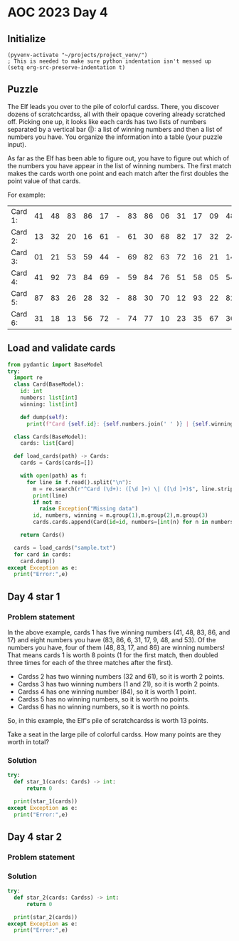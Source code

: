 
* AOC 2023 Day 4

** Initialize 
#+BEGIN_SRC elisp
  (pyvenv-activate "~/projects/project_venv/")
  ; This is needed to make sure python indentation isn't messed up
  (setq org-src-preserve-indentation t)
#+END_SRC

#+RESULTS:
: t

** Puzzle
The Elf leads you over to the pile of colorful cardss. There, you
discover dozens of scratchcardss, all with their opaque covering
already scratched off. Picking one up, it looks like each cards has two
lists of numbers separated by a vertical bar (|): a list of winning
numbers and then a list of numbers you have. You organize the
information into a table (your puzzle input).

As far as the Elf has been able to figure out, you have to figure out
which of the numbers you have appear in the list of winning
numbers. The first match makes the cards worth one point and each match
after the first doubles the point value of that cards.

For example:

| Card 1: | 41 | 48 | 83 | 86 | 17 | - | 83 | 86 | 06 | 31 | 17 | 09 | 48 | 53 |
| Card 2: | 13 | 32 | 20 | 16 | 61 | - | 61 | 30 | 68 | 82 | 17 | 32 | 24 | 19 |
| Card 3: | 01 | 21 | 53 | 59 | 44 | - | 69 | 82 | 63 | 72 | 16 | 21 | 14 | 01 |
| Card 4: | 41 | 92 | 73 | 84 | 69 | - | 59 | 84 | 76 | 51 | 58 | 05 | 54 | 83 |
| Card 5: | 87 | 83 | 26 | 28 | 32 | - | 88 | 30 | 70 | 12 | 93 | 22 | 82 | 36 |
| Card 6: | 31 | 18 | 13 | 56 | 72 | - | 74 | 77 | 10 | 23 | 35 | 67 | 36 | 11 |

** Load and validate cards
#+BEGIN_SRC python :session session_day_4 :results output
from pydantic import BaseModel
try:
  import re
  class Card(BaseModel):
    id: int
    numbers: list[int]
    winning: list[int]

    def dump(self):
      print(f"Card {self.id}: {self.numbers.join(' ' )} | {self.winning.join(' ')}")

  class Cards(BaseModel):
    cards: list[Card]

  def load_cards(path) -> Cards:
    cards = Cards(cards=[])

    with open(path) as f:
      for line in f.read().split("\n"):
        m = re.search(r"^Card (\d+): ([\d ]+) \| ([\d ]+)$", line.strip())
        print(line)
        if not m:
          raise Exception("Missing data")
        id, numbers, winning = m.group(1),m.group(2),m.group(3)
        cards.cards.append(Card(id=id, numbers=[int(n) for n in numbers.split(' ') if n != ''], winning=[int(n) for n in winning.split(' ') if n != '']))

    return Cards()

  cards = load_cards("sample.txt")
  for card in cards:
    card.dump()
except Exception as e:
  print("Error:",e)
#+END_SRC

#+RESULTS:
: Card 1: 41 48 83 86 17 | 83 86  6 31 17  9 48 53
: Card 2: 13 32 20 16 61 | 61 30 68 82 17 32 24 19
: Card 3:  1 21 53 59 44 | 69 82 63 72 16 21 14  1
: Card 4: 41 92 73 84 69 | 59 84 76 51 58  5 54 83
: Card 5: 87 83 26 28 32 | 88 30 70 12 93 22 82 36
: Card 6: 31 18 13 56 72 | 74 77 10 23 35 67 36 11
: 
: Error: Missing data

** Day 4 star 1
*** Problem statement

In the above example, cards 1 has five winning numbers (41, 48, 83, 86,
and 17) and eight numbers you have (83, 86, 6, 31, 17, 9, 48, and
53). Of the numbers you have, four of them (48, 83, 17, and 86) are
winning numbers! That means cards 1 is worth 8 points (1 for the first
match, then doubled three times for each of the three matches after
the first).

- Cardss 2 has two winning numbers (32 and 61), so it is worth 2 points.
- Cardss 3 has two winning numbers (1 and 21), so it is worth 2 points.
- Cardss 4 has one winning number (84), so it is worth 1 point.
- Cardss 5 has no winning numbers, so it is worth no points.
- Cardss 6 has no winning numbers, so it is worth no points.

So, in this example, the Elf's pile of scratchcardss is worth 13 points.

Take a seat in the large pile of colorful cardss. How many points are they worth in total?

*** Solution
#+BEGIN_SRC python :session session_day_4 :results output
try:
  def star_1(cards: Cards) -> int:
      return 0
  
  print(star_1(cards))
except Exception as e:
  print("Error:",e)
#+END_SRC

** Day 4 star 2
*** Problem statement
*** Solution
#+BEGIN_SRC python :session session_day_4 :results output
try:
  def star_2(cards: Cardss) -> int:
      return 0
  
  print(star_2(cards))
except Exception as e:
  print("Error:",e)
#+END_SRC

